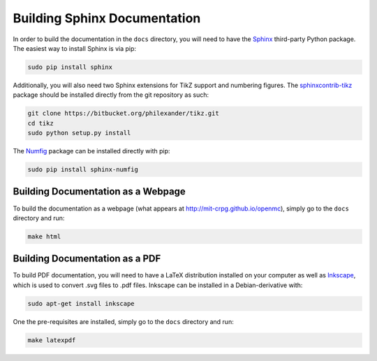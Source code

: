 .. _devguide_docbuild:

=============================
Building Sphinx Documentation
=============================

In order to build the documentation in the ``docs`` directory, you will need to
have the Sphinx_ third-party Python package. The easiest way to install Sphinx
is via pip:

.. code-block:: sh

    sudo pip install sphinx

Additionally, you will also need two Sphinx extensions for TikZ support and
numbering figures. The sphinxcontrib-tikz_ package should be installed directly
from the git repository as such:

.. code-block:: sh

   git clone https://bitbucket.org/philexander/tikz.git
   cd tikz
   sudo python setup.py install

The Numfig_ package can be installed directly with pip:

.. code-block:: sh

   sudo pip install sphinx-numfig

-----------------------------------
Building Documentation as a Webpage
-----------------------------------

To build the documentation as a webpage (what appears at
http://mit-crpg.github.io/openmc), simply go to the ``docs`` directory and run:

.. code-block:: sh

    make html

-------------------------------
Building Documentation as a PDF
-------------------------------

To build PDF documentation, you will need to have a LaTeX distribution installed
on your computer as well as Inkscape_, which is used to convert .svg files to
.pdf files. Inkscape can be installed in a Debian-derivative with:

.. code-block:: sh

    sudo apt-get install inkscape

One the pre-requisites are installed, simply go to the ``docs`` directory and
run:

.. code-block:: sh

     make latexpdf

.. _Sphinx: http://sphinx-doc.org
.. _sphinxcontrib-tikz: https://bitbucket.org/philexander/tikz
.. _Numfig: https://pypi.python.org/pypi/sphinx_numfig
.. _Inkscape: https://inkscape.org
